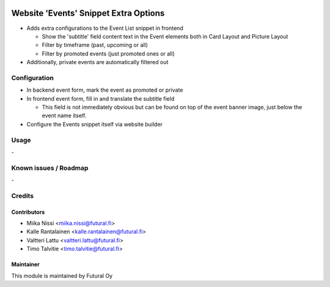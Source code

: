 .. image:: https://img.shields.io/badge/licence-AGPL--3-blue.svg
   :target: http://www.gnu.org/licenses/agpl-3.0-standalone.html
   :alt: License: AGPL-3

======================================
Website 'Events' Snippet Extra Options
======================================

* Adds extra configurations to the Event List snippet in frontend

  * Show the 'subtitle' field content text in the Event elements
    both in Card Layout and Picture Layout
  * Filter by timeframe (past, upcoming or all)
  * Filter by promoted events (just promoted ones or all)

* Additionally, private events are automatically filtered out

Configuration
=============
* In backend event form, mark the event as promoted or private
* In frontend event form, fill in and translate the subtitle field

  * This field is not immediately obvious but can be found on
    top of the event banner image, just below the event name
    itself.

* Configure the Events snippet itself via website builder

Usage
=====
\-

Known issues / Roadmap
======================
\-

Credits
=======

Contributors
------------

* Miika Nissi <miika.nissi@futural.fi>
* Kalle Rantalainen <kalle.rantalainen@futural.fi>
* Valtteri Lattu <valtteri.lattu@futural.fi>
* Timo Talvitie <timo.talvitie@futural.fi>

Maintainer
----------

.. image:: https://futural.fi/templates/tawastrap/images/logo.png
   :alt: Futural Oy
   :target: https://futural.fi/

This module is maintained by Futural Oy
